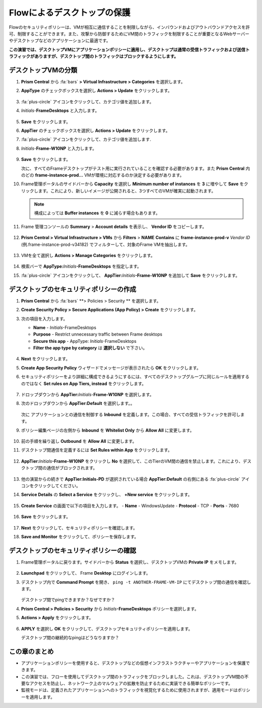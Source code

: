 .. _frameflow_secure_desktops:

---------------------------
Flowによるデスクトップの保護
---------------------------

Flowのセキュリティポリシーは、VMが相互に通信することを制限しながら、インバウンドおよびアウトバウンドアクセスを許可、制限することができます。また、攻撃から防御するためにVM間のトラフィックを制限することが重要となるWebサーバーやデスクトップなどのアプリケーションに最適です。

**この演習では、デスクトップVMにアプリケーションポリシーに適用し、デスクトップは通常の受信トラフィックおよび送信トラフィックがありますが、デスクトップ間のトラフィックはブロックするようにします。**

デスクトップVMの分類
++++++++++++++++++++++++++++

#. **Prism Central** から :fa:`bars` **> Virtual Infrastructure > Categories** を選択します。

#. **AppType** のチェックボックスを選択し **Actions > Update** をクリックします。

   .. figure:: images/1.png

#. :fa:`plus-circle` アイコンをクリックして、カテゴリ値を追加します。

#. *Initials*-**FrameDesktops** と入力します。

   .. figure:: images/2.png

#. **Save** をクリックします。

#. **AppTier** のチェックボックスを選択し **Actions > Update** をクリックします。

#. :fa:`plus-circle` アイコンをクリックして、カテゴリ値を追加します.

#. *Initials*-**Frame-W10NP** と入力します。

   .. figure:: images/3.png

#. **Save** をクリックします。

   次に、すべてのFrameデスクトップがテスト用に実行されていることを確認する必要があります。また **Prism Central** 内のどの **frame-instance-prod...** VMが環境に対応するのか決定する必要があります。

#. Frame管理ポータルのサイドバーから **Capacity** を選択し **Minimum number of instances** を **3** に増やして **Save** をクリックします。これにより、新しいイメージが公開されると、3つすべてのVMが確実に起動されます。

   .. figure:: images/3g.png

   .. note::

      構成によっては **Buffer instances** を **0** に減らす場合もあります。

#. Frame 管理コンソールの **Summary** > **Account details** を表示し、 **Vendor ID** をコピーします。

   .. figure:: images/3c.png


#. **Prism Central > Virtual Infrastructure > VMs** から **Filters** > **NAME** **Contains** に **frame-instance-prod-v** *Vendor ID* (例.frame-instance-prod-v34182) でフィルターして、対象のFrame VMを抽出します。

   .. figure:: images/3h.png

#. VMを全て選択し **Actions > Manage Categories** をクリックします。

   .. figure:: images/3i.png

#. 検索バーで **AppType:**\ *Initials*\ **-FrameDesktops** を指定します。

#. :fa:`plus-circle` アイコンをクリックして、 **AppTier:**\ *Initials*\ **-Frame-W10NP** を追加して **Save** をクリックします。

   .. figure:: images/3j.png

デスクトップのセキュリティポリシーの作成
++++++++++++++++++++++++++++++++++

#. **Prism Central** から :fa:`bars` **> Policies > Security ** を選択します。

#. **Create Security Policy > Secure Applications (App Policy) > Create** をクリックします。

#. 次の項目を入力します。

   - **Name** - *Initials*-FrameDesktops
   - **Purpose** - Restrict unnecessary traffic between Frame desktops
   - **Secure this app** - AppType: *Initials*-FrameDesktops
   - **Filter the app type by category** は **選択しない** で下さい。

   .. figure:: images/6.png

#. **Next** をクリックします。

#. **Create App Security Policy** ウィザードでメッセージが表示されたら **OK** をクリックします。

#. セキュリティポリシーをより詳細に構成できるようにするには、すべてのデスクトップグループに同じルールを適用するのではなく **Set rules on App Tiers, instead** をクリックします。

   .. figure:: images/7.png

#. ドロップダウンから **AppTier:**\ *Initials*-**Frame-W10NP** を選択します。

#. 次のドロップダウンから **AppTier:Default** を選択します。。

   .. figure:: images/8.png

   次に アプリケーションとの通信を制御する **Inbound** を定義します。この場合、すべての受信トラフィックを許可します。

#. ポリシー編集ページの左側から **Inbound** を **Whitelist Only** から **Allow All** に変更します。

   .. figure:: images/9.png

#. 前の手順を繰り返し **Outbound** を **Allow All** に変更します。

#. デスクトップ間通信を定義するには **Set Rules within App** をクリックします。

   .. figure:: images/10.png

#. **AppTier:**\ *Initials*\ **-Frame-W10NP** をクリックし **No** を選択して、このTierのVM間の通信を禁止します。これにより、デスクトップ間の通信がブロックされます。

   .. figure:: images/11.png

#. 他の演習からの続きで **AppTier:Initials-PD** が選択されている場合 **AppTier:Default** の右側にある :fa:`plus-circle` アイコンをクリックしてください。

#. **Service Details** の **Select a Service** をクリックし、 **+New service** をクリックします。

   .. figure:: images/11a.png

#. **Create Service** の画面で以下の項目を入力します。
   - **Name** - WindowsUpdate
   - **Protocol** - TCP
   - **Ports** - 7680

   .. figure:: images/11b.png

#. **Save** をクリックします。

   .. figure:: images/12.png

#. **Next** をクリックして、セキュリティポリシーを確認します。

#. **Save and Monitor** をクリックして、ポリシーを保存します。

デスクトップのセキュリティポリシーの確認
++++++++++++++++++++++++++++++++

#. Frame管理ポータルに戻ります。サイドバーから **Status** を選択し、デスクトップVMの **Private IP** をメモします。

   .. figure:: images/12a.png

#. **Launchpad** をクリックして、 Frame **Desktop** にログインします。

#. デスクトップ内で **Command Prompt** を開き、 ``ping -t ANOTHER-FRAME-VM-IP`` にてデスクトップ間の通信を確認します。

   .. figure:: images/13.png

   デスクトップ間でpingできますか？なぜですか？

#. **Prism Central > Policies > Security** から *Initials*\ **-FrameDesktops** ポリシーを選択します。

#. **Actions > Apply** をクリックします。

   .. figure:: images/14.png

#. **APPLY** を選択し **OK** をクリックして、デスクトップセキュリティポリシーを適用します。

   デスクトップ間の継続的なpingはどうなりますか？

この章のまとめ
+++++++++

- アプリケーションポリシーを使用すると、デスクトップなどの仮想インフラストラクチャーやアプリケーションを保護できます。
- この演習では、フローを使用してデスクトップ間のトラフィックをブロックしました。これは、デスクトップVM間の不要なアクセスを防止し、ネットワーク上のマルウェアの拡散を防止するために実装できる簡単なポリシーです。
- 監視モードは、定義されたアプリケーションへのトラフィックを視覚化するために使用されますが、適用モードはポリシーを適用します。
